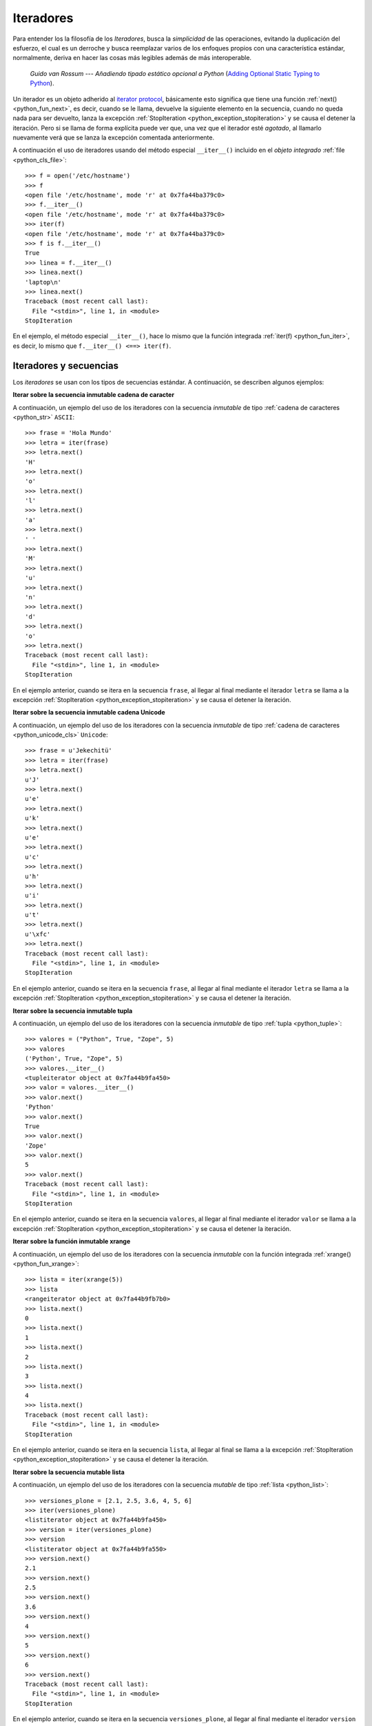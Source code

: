 .. -*- coding: utf-8 -*-


.. _python_iter:

Iteradores
----------

Para entender los la filosofía de los *Iteradores*, busca la *simplicidad* de las 
operaciones, evitando la duplicación del esfuerzo, el cual es un derroche y busca 
reemplazar varios de los enfoques propios con una característica estándar, normalmente, 
deriva en hacer las cosas más legibles además de más interoperable.

  *Guido van Rossum* --- `Añadiendo tipado estático opcional a Python` 
  (`Adding Optional Static Typing to Python <https://www.artima.com/weblogs/viewpost.jsp?thread=86641>`_).

Un iterador es un objeto adherido al `iterator protocol`_, básicamente esto significa 
que tiene una función :ref:`next() <python_fun_next>`, es decir, cuando se le llama, 
devuelve la siguiente elemento en la secuencia, cuando no queda nada para ser devuelto, 
lanza la excepción :ref:`StopIteration <python_exception_stopiteration>` y se causa el 
detener la iteración. Pero si se llama de forma explícita puede ver que, una vez que el 
iterador esté *agotado*, al llamarlo nuevamente verá que se lanza la excepción comentada 
anteriormente.

A continuación el uso de iteradores usando del método especial ``__iter__()`` incluido 
en el *objeto integrado* :ref:`file <python_cls_file>`:

::

    >>> f = open('/etc/hostname')
    >>> f
    <open file '/etc/hostname', mode 'r' at 0x7fa44ba379c0>
    >>> f.__iter__()
    <open file '/etc/hostname', mode 'r' at 0x7fa44ba379c0>
    >>> iter(f)
    <open file '/etc/hostname', mode 'r' at 0x7fa44ba379c0>
    >>> f is f.__iter__()
    True
    >>> linea = f.__iter__()
    >>> linea.next()
    'laptop\n'
    >>> linea.next()
    Traceback (most recent call last):
      File "<stdin>", line 1, in <module>
    StopIteration

En el ejemplo, el método especial ``__iter__()``, hace lo mismo que la función integrada 
:ref:`iter(f) <python_fun_iter>`, es decir, lo mismo que ``f.__iter__() <==> iter(f)``.


Iteradores y secuencias
.......................

Los *iteradores* se usan con los tipos de secuencias estándar. A continuación, 
se describen algunos ejemplos:

**Iterar sobre la secuencia inmutable cadena de caracter**

A continuación, un ejemplo del uso de los iteradores con la secuencia *inmutable* de 
tipo :ref:`cadena de caracteres <python_str>` ``ASCII``:

::

    >>> frase = 'Hola Mundo'
    >>> letra = iter(frase)
    >>> letra.next()
    'H'
    >>> letra.next()
    'o'
    >>> letra.next()
    'l'
    >>> letra.next()
    'a'
    >>> letra.next()
    ' '
    >>> letra.next()
    'M'
    >>> letra.next()
    'u'
    >>> letra.next()
    'n'
    >>> letra.next()
    'd'
    >>> letra.next()
    'o'
    >>> letra.next()
    Traceback (most recent call last):
      File "<stdin>", line 1, in <module>
    StopIteration

En el ejemplo anterior, cuando se itera en la secuencia ``frase``, al 
llegar al final mediante el iterador ``letra`` se llama a la excepción 
:ref:`StopIteration <python_exception_stopiteration>` y se causa el detener la 
iteración.

**Iterar sobre la secuencia inmutable cadena Unicode**

A continuación, un ejemplo del uso de los iteradores con la secuencia *inmutable* de 
tipo :ref:`cadena de caracteres <python_unicode_cls>` ``Unicode``:

::

    >>> frase = u'Jekechitü'
    >>> letra = iter(frase)
    >>> letra.next()
    u'J'
    >>> letra.next()
    u'e'
    >>> letra.next()
    u'k'
    >>> letra.next()
    u'e'
    >>> letra.next()
    u'c'
    >>> letra.next()
    u'h'
    >>> letra.next()
    u'i'
    >>> letra.next()
    u't'
    >>> letra.next()
    u'\xfc'
    >>> letra.next()
    Traceback (most recent call last):
      File "<stdin>", line 1, in <module>
    StopIteration

En el ejemplo anterior, cuando se itera en la secuencia ``frase``, al 
llegar al final mediante el iterador ``letra`` se llama a la excepción 
:ref:`StopIteration <python_exception_stopiteration>` y se causa el detener la 
iteración.

**Iterar sobre la secuencia inmutable tupla**

A continuación, un ejemplo del uso de los iteradores con la secuencia *inmutable* de 
tipo :ref:`tupla <python_tuple>`:

::

    >>> valores = ("Python", True, "Zope", 5)
    >>> valores
    ('Python', True, "Zope", 5)
    >>> valores.__iter__()
    <tupleiterator object at 0x7fa44b9fa450>
    >>> valor = valores.__iter__()
    >>> valor.next()
    'Python'
    >>> valor.next()
    True
    >>> valor.next()
    'Zope'
    >>> valor.next()
    5
    >>> valor.next()
    Traceback (most recent call last):
      File "<stdin>", line 1, in <module>
    StopIteration


En el ejemplo anterior, cuando se itera en la secuencia ``valores``, al llegar al 
final mediante el iterador ``valor`` se llama a la excepción 
:ref:`StopIteration <python_exception_stopiteration>` y se causa el detener la 
iteración.

**Iterar sobre la función inmutable xrange**

A continuación, un ejemplo del uso de los iteradores con la secuencia *inmutable* 
con la función integrada :ref:`xrange() <python_fun_xrange>`:

::

    >>> lista = iter(xrange(5))
    >>> lista
    <rangeiterator object at 0x7fa44b9fb7b0>
    >>> lista.next()
    0
    >>> lista.next()
    1
    >>> lista.next()
    2
    >>> lista.next()
    3
    >>> lista.next()
    4
    >>> lista.next()
    Traceback (most recent call last):
      File "<stdin>", line 1, in <module>
    StopIteration

En el ejemplo anterior, cuando se itera en la secuencia ``lista``, al llegar 
al final se llama a la excepción :ref:`StopIteration <python_exception_stopiteration>` 
y se causa el detener la iteración.

**Iterar sobre la secuencia mutable lista**

A continuación, un ejemplo del uso de los iteradores con la secuencia *mutable* de 
tipo :ref:`lista <python_list>`:

::

    >>> versiones_plone = [2.1, 2.5, 3.6, 4, 5, 6]
    >>> iter(versiones_plone)
    <listiterator object at 0x7fa44b9fa450>
    >>> version = iter(versiones_plone)
    >>> version
    <listiterator object at 0x7fa44b9fa550>
    >>> version.next()
    2.1
    >>> version.next()
    2.5
    >>> version.next()
    3.6
    >>> version.next()
    4
    >>> version.next()
    5
    >>> version.next()
    6
    >>> version.next()
    Traceback (most recent call last):
      File "<stdin>", line 1, in <module>
    StopIteration

En el ejemplo anterior, cuando se itera en la secuencia ``versiones_plone``, al 
llegar al final mediante el iterador ``version`` se llama a la excepción 
:ref:`StopIteration <python_exception_stopiteration>` y se causa el detener la 
iteración.

Usted puede devolver un objeto iterador en orden inverso sobre una secuencia *mutable* de 
tipo :ref:`lista <python_list>` usando su función integrada ``__reversed__()``.

::

    >>> versiones_plone = [2.1, 2.5, 3.6, 4, 5, 6]
    >>> versiones_plone.__reversed__()
    <listreverseiterator object at 0xb712ebec>
    >>> version = versiones_plone.__reversed__()
    >>> version.next()
    6
    >>> version.next()
    5
    >>> version.next()
    4
    >>> version.next()
    3.6
    >>> version.next()
    2.5
    >>> version.next()
    2.1
    >>> version.next()
    Traceback (most recent call last):
      File "<stdin>", line 1, in <module>
    StopIteration

En el ejemplo anterior, cuando se itera en la secuencia ``versiones_plone``, al 
llegar al final mediante el iterador ``version`` se llama a la excepción 
:ref:`StopIteration <python_exception_stopiteration>` y se causa el detener la 
iteración.

También puede acceder al uso del método especial ``__iter__()`` incluido en la 
secuencia *mutable* del tipo integrado :ref:`lista <python_list>`:

::

    >>> versiones_plone = [2.1, 2.5, 3.6, 4, 5, 6]
    >>> versiones_plone.__iter__()
    <listiterator object at 0x7fa44b9fa510>

**Iterar sobre la función mutable range**

A continuación, un ejemplo del uso de los iteradores con la secuencia *mutable* 
de la función integrada :ref:`range() <python_fun_range>`:

::

    >>> lista = iter(range(5))
    >>> lista
    <listiterator object at 0x7fa44b9fa490>
    >>> lista.next()
    0
    >>> lista.next()
    1
    >>> lista.next()
    2
    >>> lista.next()
    3
    >>> lista.next()
    4
    >>> lista.next()
    Traceback (most recent call last):
      File "<stdin>", line 1, in <module>
    StopIteration

En el ejemplo anterior, cuando se itera en la secuencia ``lista``, al llegar 
al final se llama a la excepción :ref:`StopIteration <python_exception_stopiteration>` 
y se causa el detener la iteración.


Iteradores y conjuntos
......................

Los *iteradores* se usan con los tipos de conjuntos estándar. A continuación, 
se describen algunos ejemplos:

**Iterar sobre el conjunto mutable**

A continuación, un ejemplo del uso de los iteradores con el conjunto *mutable* de 
tipo :ref:`conjuntos <python_set>`:

::

    >>> versiones_plone = set([2.1, 2.5, 3.6, 4, 5, 6, 4])
    >>> version = iter(versiones_plone)
    >>> version
    <setiterator object at 0x7fac9c7c7a50>
    >>> version.next()
    2.5
    >>> version.next()
    4
    >>> version.next()
    5
    >>> version.next()
    6
    >>> version.next()
    2.1
    >>> version.next()
    3.6
    >>> version.next()
    Traceback (most recent call last):
      File "<stdin>", line 1, in <module>
    StopIteration

En el ejemplo anterior, cuando se itera en la secuencia ``versiones_plone``, al 
llegar al final mediante el iterador ``version`` se llama a la excepción 
:ref:`StopIteration <python_exception_stopiteration>` y se causa el detener la 
iteración.

**Iterar sobre el conjunto inmutable**

A continuación, un ejemplo del uso de los iteradores con el conjunto *inmutable* de 
tipo :ref:`conjuntos <python_set>`:

::

    >>> versiones_plone = frozenset([6, 2.1, 2.5, 3.6, 4, 5, 4, 2.5])
    >>> version = iter(versiones_plone)
    >>> version
    <setiterator object at 0x7fac9c7c7cd0>
    >>> version.next()
    2.5
    >>> version.next()
    4
    >>> version.next()
    5
    >>> version.next()
    6
    >>> version.next()
    2.1
    >>> version.next()
    3.6
    >>> version.next()
    Traceback (most recent call last):
      File "<stdin>", line 1, in <module>
    StopIteration

En el ejemplo anterior, cuando se itera en la secuencia ``versiones_plone``, al 
llegar al final mediante el iterador ``version`` se llama a la excepción 
:ref:`StopIteration <python_exception_stopiteration>` y se causa el detener la 
iteración.


Iteradores y mapeos
...................

Los *iteradores* se usan con los tipos de secuencias estándar. A continuación, 
se describen algunos ejemplos:

A continuación, un ejemplo del uso de los iteradores con la secuencia de *mapeo*, 
tipo :ref:`diccionario <python_dict>`, por defecto muestra la clave de la secuencia:

::

    >>> versiones_plone = dict(python=2.7, zope=2.13, plone=5.1)
    >>> paquete = iter(versiones_plone)
    >>> paquete
    <dictionary-keyiterator object at 0x7fa44b9e99f0>
    >>> paquete.next()
    'zope'
    >>> paquete.next()
    'python'
    >>> paquete.next()
    'plone'
    >>> paquete.next()
    Traceback (most recent call last):
      File "<stdin>", line 1, in <module>
    StopIteration

En el ejemplo anterior, cuando se itera en la secuencia ``versiones_plone``, al 
llegar al final mediante el iterador ``paquete`` se llama a la excepción 
:ref:`StopIteration <python_exception_stopiteration>` y se causa el detener la 
iteración.

A continuación, un ejemplo del uso de los iteradores con la secuencia de *mapeo*, 
tipo :ref:`diccionario <python_dict>` para mostrar el valor de una clave usando el 
método integrado :ref:`itervalues() <python_dict_mtd_itervalues>`:

::

    >>> versiones_plone = dict(python=2.7, zope=2.13, plone=5.1)
    >>> version = iter(versiones_plone.itervalues())
    >>> version
    <dictionary-valueiterator object at 0x7fa44b9e9c00>
    >>> version.next()
    2.13
    >>> version.next()
    2.7
    >>> version.next()
    5.1
    >>> version.next()
    Traceback (most recent call last):
      File "<stdin>", line 1, in <module>
    StopIteration

En el ejemplo anterior, cuando se itera en la secuencia ``versiones_plone``, al 
llegar al final mediante el iterador ``version`` se llama a la excepción 
:ref:`StopIteration <python_exception_stopiteration>` y se causa el detener la 
iteración.

A continuación, un ejemplo del uso de los iteradores con la secuencia de *mapeo*, 
tipo :ref:`diccionario <python_dict>` para mostrar el par clave/valor usando el 
método integrado :ref:`iteritems() <python_dict_mtd_iteritems>`:

::

    >>> versiones_plone = dict(python=2.7, zope=2.13, plone=5.1)
    >>> paquete = iter(versiones_plone.iteritems())
    >>> paquete
    <dictionary-itemiterator object at 0x7fa44b9e9b50>
    >>> paquete.next()
    ('zope', 2.13)
    >>> paquete.next()
    ('python', 2.7)
    >>> paquete.next()
    ('plone', 5.1)
    >>> paquete.next()
    Traceback (most recent call last):
      File "<stdin>", line 1, in <module>
    StopIteration

En el ejemplo anterior, cuando se itera en la secuencia ``versiones_plone``, al 
llegar al final mediante el iterador ``paquete`` se llama a la excepción 
:ref:`StopIteration <python_exception_stopiteration>` y se causa el detener la 
iteración.


Otros iteradores
................

.. todo::
    TODO escribir esta sección.


.. seealso::

    Consulte la sección de :ref:`lecturas suplementarias <lectura_extras_sesion10>` 
    del entrenamiento para ampliar su conocimiento en esta temática.

.. _`iterator protocol`: https://docs.python.org/dev/library/stdtypes.html#iterator-types
